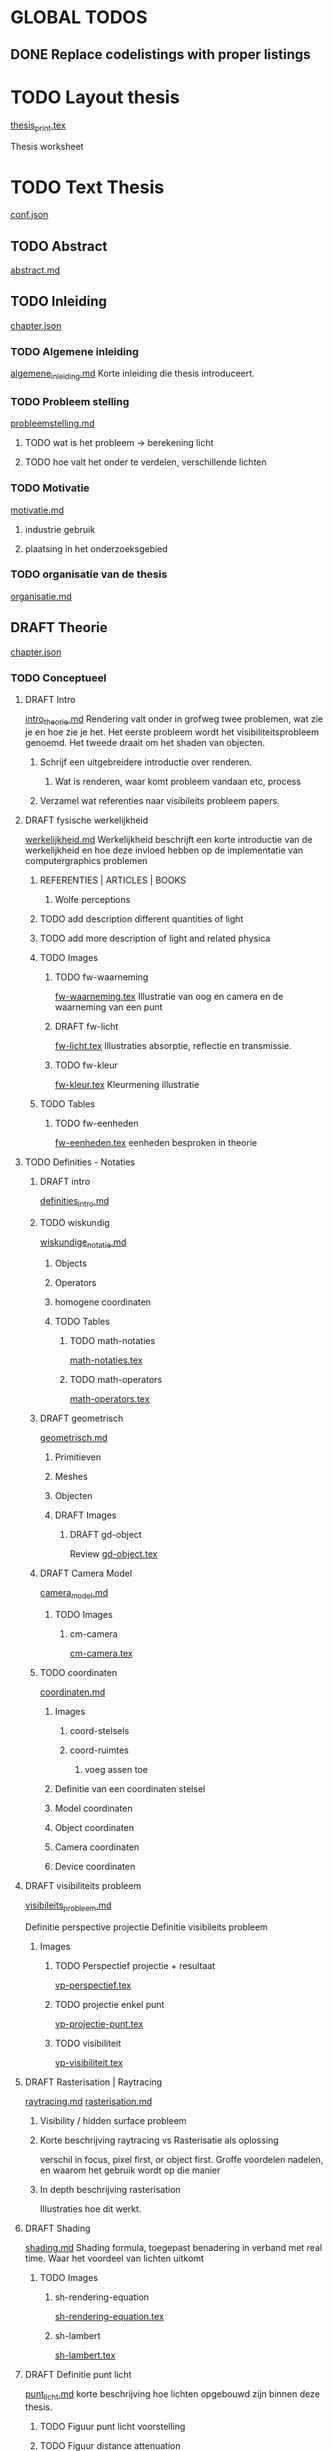 #+SEQ_TODO: TODO DRAFT | DONE

* GLOBAL TODOS
** DONE Replace codelistings with proper listings
CLOSED: [2017-05-19 Fri 18:16]

* TODO Layout thesis
[[file:src/thesis/layout/thesis_print.tex][thesis_print.tex]]

Thesis worksheet
* TODO Text Thesis
[[file:src/thesis/content/conf.json][conf.json]]

** TODO Abstract
[[file:src/thesis/content/abstract.md][abstract.md]]

** TODO Inleiding
[[file:src/thesis/content/inleiding/chapter.json][chapter.json]]
*** TODO Algemene inleiding 
[[file:src/thesis/content/inleiding/algemene_inleiding.md][algemene_inleiding.md]]
Korte inleiding die thesis introduceert.
*** TODO Probleem stelling 
[[file:src/thesis/content/inleiding/probleemstelling.md][probleemstelling.md]]
**** TODO wat is het probleem -> berekening licht
**** TODO hoe valt het onder te verdelen, verschillende lichten
*** TODO Motivatie
[[file:src/thesis/content/inleiding/motivatie.md][motivatie.md]]
**** industrie gebruik
**** plaatsing in het onderzoeksgebied
*** TODO organisatie van de thesis
[[file:src/thesis/content/inleiding/organisatie.md][organisatie.md]]


** DRAFT Theorie
[[file:src/thesis/content/theorie/chapter.json][chapter.json]]
*** TODO Conceptueel 

**** DRAFT Intro
[[file:src/thesis/content/theorie/intro_theorie.md][intro_theorie.md]]
Rendering valt onder in grofweg twee problemen, wat zie je en
hoe zie je het. Het eerste probleem wordt het visibiliteitsprobleem
genoemd. Het tweede draait om het shaden van objecten.

***** Schrijf een uitgebreidere introductie over renderen.
****** Wat is renderen, waar komt probleem vandaan etc, process
***** Verzamel wat referenties naar visibileits probleem papers.
**** DRAFT fysische werkelijkheid
[[file:src/thesis/content/theorie/werkelijkheid.md][werkelijkheid.md]]
Werkelijkheid beschrijft een korte introductie van de werkelijkheid
en hoe deze invloed hebben op de implementatie van computergraphics problemen

***** REFERENTIES | ARTICLES | BOOKS
****** Wolfe perceptions

***** TODO add description different quantities of light
***** TODO add more description of light and related physica
***** TODO Images
****** TODO fw-waarneming
[[file:src/thesis/img/tex/fw-waarneming.tex][fw-waarneming.tex]]
Illustratie van oog en camera en de waarneming van een punt
****** DRAFT fw-licht
[[file:src/thesis/img/tex/fw-licht.tex][fw-licht.tex]]
Illustraties absorptie, reflectie en transmissie.
****** TODO fw-kleur
[[file:src/thesis/img/tex/fw-kleur.tex][fw-kleur.tex]]
Kleurmening illustratie

***** TODO Tables
****** TODO fw-eenheden
[[file:src/thesis/tbl/fw-eenheden.tex][fw-eenheden.tex]]
eenheden besproken in theorie

**** TODO Definities - Notaties
***** DRAFT intro
[[file:src/thesis/content/theorie/definities_intro.md][definities_intro.md]]
***** TODO wiskundig
[[file:src/thesis/content/theorie/wiskundige_notatie.md][wiskundige_notatie.md]]
****** Objects
****** Operators
****** homogene coordinaten
****** TODO Tables
******* TODO math-notaties
[[file:src/thesis/tbl/math-notaties.tex][math-notaties.tex]]
******* TODO math-operators
[[file:src/thesis/tbl/math-operators.tex][math-operators.tex]]
***** DRAFT geometrisch
[[file:src/thesis/content/theorie/geometrisch.md][geometrisch.md]]
****** Primitieven
****** Meshes
****** Objecten
****** DRAFT Images
******* DRAFT gd-object
Review 
[[file:src/thesis/img/tex/gd-object.tex][gd-object.tex]]

***** DRAFT Camera Model
[[file:src/thesis/content/theorie/camera_model.md][camera_model.md]]

****** TODO Images
******* cm-camera
[[file:src/thesis/img/tex/cm-camera.tex][cm-camera.tex]]

***** TODO coordinaten
[[file:src/thesis/content/theorie/coordinaten.md][coordinaten.md]]

****** Images
******* coord-stelsels
******* coord-ruimtes
******** voeg assen toe
****** Definitie van een coordinaten stelsel
****** Model coordinaten
****** Object coordinaten
****** Camera coordinaten
****** Device coordinaten

**** DRAFT visibiliteits probleem
[[file:src/thesis/content/theorie/visibiliteits_probleem.md][visibileits_probleem.md]]

Definitie perspective projectie
Definitie visibileits probleem
***** Images
****** TODO Perspectief projectie + resultaat
[[file:src/thesis/img/tex/vp-perspectief.tex][vp-perspectief.tex]]
****** TODO projectie enkel punt
[[file:src/thesis/img/tex/vp-projectie-punt.tex][vp-projectie-punt.tex]]
****** TODO visibiliteit
[[file:src/thesis/img/tex/vp-visibiliteit.tex][vp-visibiliteit.tex]]

**** DRAFT Rasterisation | Raytracing
[[file:src/thesis/content/theorie/raytracing.md][raytracing.md]]
[[file:src/thesis/content/theorie/rasterisation.md][rasterisation.md]]
***** Visibility / hidden surface probleem
***** Korte beschrijving raytracing vs Rasterisatie als oplossing 
verschil in focus, pixel first, or object first. Groffe voordelen
nadelen, en waarom het gebruik wordt op die manier
***** In depth beschrijving rasterisation
Illustraties hoe dit werkt.
**** DRAFT Shading
[[file:src/thesis/content/theorie/shading.md][shading.md]]
Shading formula, toegepast benadering in verband met real time.
Waar het voordeel van lichten uitkomt
***** TODO Images
****** sh-rendering-equation
[[file:src/thesis/img/tex/sh-rendering-equation.tex][sh-rendering-equation.tex]]
****** sh-lambert
[[file:src/thesis/img/tex/sh-lambert.tex][sh-lambert.tex]]
**** DRAFT Definitie punt licht
[[file:src/thesis/content/theorie/punt_licht.md][punt_licht.md]]
korte beschrijving hoe lichten opgebouwd zijn binnen deze thesis.
***** TODO Figuur punt licht voorstelling
***** TODO Figuur distance attenuation
*** DRAFT Hardware niveau
**** DRAFT Real Time pipeline
[[file:src/thesis/content/theorie/modern-graphics-pipeline.md][modern-graphics-pipeline.md]]
***** functionele onderverdeling
***** fysieke onderverdeling 
***** Beschrijving aan de hand van openGL
***** moet hier dieper ingegaan worden op uniforms etc
***** TODO Figures
****** TODO [[file:src/thesis/img/tex/mgp-pipeline.tex][mgp-pipeline.tex]] 
*** TODO Herplaatsing probleemstelling
[[file:src/thesis/content/theorie/herplaatsing_probleemstelling.md][herplaatsing_probleemstelling.md]]
*** DRAFT Conclusie
**** DRAFT Further reading
[[file:src/thesis/content/theorie/verdere-informatie.md][verdere-informatie.md]]


** DRAFT Implementatie overzicht
[[file:src/thesis/content/implementatie-overzicht/chapter.json][chapter.json]]
*** DRAFT [[file:src/thesis/content/implementatie-overzicht/introductie.md][introductie.md]]
*** DRAFT [[file:src/thesis/content/implementatie-overzicht/software.md][software.md]]
**** DRAFT [[file:src/thesis/lst/io-computeLight.tex][io-computeLight.tex]] 
**** DRAFT [[file:src/thesis/img/tex/imp-lambert.tex][imp-lambert.tex]] 
*** DRAFT [[file:src/thesis/content/implementatie-overzicht/hardware.md][hardware.md]]
**** DRAFT [[file:src/thesis/tbl/imp-hardware.tex][imp-hardware.tex]] 
*** DRAFT [[file:src/thesis/content/implementatie-overzicht/test_suite.md][test_suite.md]]
**** DRAFT [[file:src/thesis/img/tex/test-suite-spaceship-frame.tex][test-suite-spaceship-frame.tex]] 
**** DRAFT [[file:src/thesis/img/tex/test-suite-pipers-alley-frame.tex][test-suite-pipers-alley-frame.tex]] 
**** DRAFT [[file:src/thesis/img/tex/test-suite-ziggurat-frame.tex][test-suite-ziggurat-frame.tex]] 
**** DRAFT [[file:src/thesis/img/tex/test-suite-spaceship-map.tex][test-suite-spaceship-map.tex]] 
**** DRAFT [[file:src/thesis/img/tex/test-suite-pipers-alley-map.tex][test-suite-pipers-alley-map.tex]] 
**** DRAFT [[file:src/thesis/img/tex/test-suite-ziggurat-map.tex][test-suite-ziggurat-map.tex]] 
*** DRAFT [[file:src/thesis/content/implementatie-overzicht/analyse.md][analyse.md]]

** DRAFT Deferred Shading
[[file:src/thesis/content/forward-deferred-shading/chapter.json][chapter.json]]
*** DRAFT Introductie
[[file:src/thesis/content/forward-deferred-shading/introductie.md][introductie.md]]
**** Images
***** DRAFT [[file:src/thesis/img/tex/fds-scene.tex][fds-scene.tex]]
*** DRAFT Theorie
[[file:src/thesis/content/forward-deferred-shading/theorie.md][theorie.md]]
**** Uitleg forward | Deferred | Forward+ inleiding
**** GBuffer concept
**** Deferred in detail
**** Forward+ in detail
**** Uses in industry / references

**** DRAFT images
***** DRAFT [[file:src/thesis/img/tex/fds-gbuffer.tex][fds-gbuffer.tex]]
*** TODO Algoritme
[[file:src/thesis/content/forward-deferred-shading/algorithm.md][algorithm.md]]
**** TODO images
***** TODO [[file:src/thesis/img/tex/fds-gbuffer-ntiled.tex][fds-gbuffer-ntiled.tex]] 
**** listings
***** TODO 

*** DRAFT Testen / resultaten
[[file:src/thesis/content/forward-deferred-shading/resultaten.md][resultaten.md]]

**** invloed van SIMD
**** vergelijking forward deferred

**** DRAFT Graphs
***** DRAFT [[file:src/thesis/img/tex/fds-test-frames-high.tex][fds-test-frames-high.tex]] 
***** DRAFT [[file:src/thesis/img/tex/fds-test-lights.tex][fds-test-lights.tex]] 
***** DRAFT [[file:src/thesis/img/tex/fds-test-resolution.tex][fds-test-resolution.tex]] 

*** DRAFT Discussie / Conclusie vergelijking
[[file:src/thesis/content/forward-deferred-shading/discussie.md][discussie.md]]

** DRAFT Tiled Shading 
[[file:src/thesis/content/tiled-shading/chapter.json][chapter.json]]
*** DRAFT Introductie
[[file:src/thesis/content/tiled-shading/introductie.md][introductie.md]]
**** DRAFT [[file:src/thesis/img/tex/ts-grid-intro.tex][ts-grid-intro.tex]] 
*** DRAFT Theorie
[[file:src/thesis/content/tiled-shading/theorie.md][theorie.md]]

***** Motivatie
***** Algoritme
***** Resultaten?

***** Notes
****** Voeg beschrijving geschiedenis toe?
****** Voeg beschrijving depth optimisation toe
****** licht projectie
*** DRAFT Algoritme
[[file:src/thesis/content/tiled-shading/algoritme.md][algoritme.md]]

**** DRAFT [[file:src/thesis/img/tex/ts-datastructuur.tex][ts-datastructuur.tex]] 
**** DRAFT [[file:src/thesis/lst/ts-lichttoekenning.tex][ts-lichttoekenning.tex]] 
**** DRAFT [[file:src/thesis/img/tex/ts-projectie.tex][ts-projectie.tex]] 
*** DRAFT Testen / resultaten
[[file:src/thesis/content/tiled-shading/resultaten.md][resultaten.md]]

**** DRAFT graphs
***** DRAFT [[file:src/thesis/img/tex/ts-frames-forward.tex][ts-frames-forward.tex]] 
***** DRAFT [[file:src/thesis/img/tex/ts-frames-deferred.tex][ts-frames-deferred.tex]] 
***** DRAFT [[file:src/thesis/img/tex/ts-resolution.tex][ts-resolution.tex]] 
***** DRAFT [[file:src/thesis/img/tex/ts-lights.tex][ts-lights.tex]] 

*** TODO Discussie / Conclusie vergelijking
[[file:src/thesis/content/tiled-shading/discussie.md][discussie.md]]

** TODO Clustered Shading
[[file:src/thesis/content/clustered-shading/chapter.json][chapter.json]]
*** TODO Introductie
[[file:src/thesis/content/clustered-shading/introduction.md][introduction.md]]
*** TODO Theorie
[[file:src/thesis/content/clustered-shading/theory.md][theory.md]]
*** TODO Algoritme
[[file:src/thesis/content/clustered-shading/algorithm.md][algorithm.md]]
*** TODO Results
[[file:src/thesis/content/clustered-shading/results.md][results.md]]
*** TODO Discussion
[[file:src/thesis/content/clustered-shading/discussion.md][discussion.md]]


**** TODO Clustered
[[file:src/thesis/content/light-assignment/clustered.md][clustered.md]]
***** Motivatie
***** Algoritme
***** Extra extensies?

***** Notes
****** page table beschrijving toevoegen
****** Referenties toevoegen
******* sorteren
******* page tables

** TODO Hashed Shading
[[file:src/thesis/content/hashed-shading/chapter.json][chapter.json]]
*** TODO Introductie
[[file:src/thesis/content/hashed-shading/introductie.md][introductie.md]]
Beschrijf tevens wat een octree samen ligt
*** TODO Theorie
**** DRAFT Introductie
[[file:src/thesis/content/hashed-shading/theorie-introductie.md][theorie-introductie.md]]
***** TODO Images
****** hs-tiled-clustered-subd
[[file:src/thesis/img/tex/hs-tiled-clustered-subd.tex][hs-tiled-clustered-subd.tex]]


**** DRAFT Spatiale datastructuren
[[file:src/thesis/content/hashed-shading/datastructures.md][datastructures.md]]
***** Grid
***** Z-order
***** kd-tree
***** Binary space partitioning
***** Hilbert R-trees
***** Octree || n-tree

***** TODO Images
****** [[file:src/thesis/img/tex/hs-octree.tex][hs-octree.tex]]
****** [[file:src/thesis/img/tex/hs-datastructuur-bsp.tex][hs-datastructuur-bsp.tex]]
****** [[file:src/thesis/img/tex/hs-datastructuur-grid.tex][hs-datastructuur-grid.tex]]
****** [[file:src/thesis/img/tex/hs-datastructuur-grid-bsp.tex][hs-datastructuur-grid-bsp.tex]]
****** [[file:src/thesis/img/tex/hs-datastructuur-octree-bsp.tex][hs-datastructuur-octree-bsp.tex]]
****** [[file:src/thesis/img/tex/hs-datastructuur-kd.tex][hs-datastructuur-kd.tex]]
****** [[file:src/thesis/img/tex/hs-datastructuur-r.tex][hs-datastructuur-r.tex]]
**** TODO Octrees
[[file:src/thesis/content/hashed-shading/octrees.md][octrees.md]]
**** TODO Hashing
[[file:src/thesis/content/hashed-shading/hashing.md][hashing.md]]

*** TODO Algoritme
[[file:src/thesis/content/hashed-shading/algoritme-introductie.md][algoritme-introductie.md]]
**** SingleLightTree
[[file:src/thesis/content/hashed-shading/SingleLightTree.md][SingleLightTree.md]]
***** TODO imgs 
****** fig:hs-slt
[[file:src/thesis/img/tex/hs-slt.tex][ hs-slt.tex]]
**** LightOctree
[[file:src/thesis/content/hashed-shading/light-octree.md][light-octree.md]] 
**** Spatial Hashing / GPU
[[file:src/thesis/content/hashed-shading/spatial-hashing.md][spatial-hashing.md]]

***** TODO Images
****** TODO [[file:src/thesis/img/tex/hs-verbindingloze-octree-algoritme.tex][hs-verbindingloze-octree-algoritme.tex]] 
**** Licht berekening
[[file:src/thesis/content/hashed-shading/licht-toekenning.md][licht-toekenning.md]]
*** TODO Testen / resultaten
[[file:src/thesis/content/hashed-shading/resultaten.md][resultaten.md]]

**** TODO Graphs
***** DRAFT Seed - combined
[[file:src/thesis/img/tex/hs-seed-combined.tex][hs-seed-combination.tex]]
***** DRAFT Seed - memory
[[file:src/thesis/img/tex/hs-seed-memory.tex][hs-seed-memory.tex]]
***** DRAFT Seed - construction time
[[file:src/thesis/img/tex/hs-seed-construction-time.tex][hs-seed-construction-time.tex]]
***** DRAFT NodeSize - memory
[[file:src/thesis/img/tex/hs-nodesize-memory.tex][hs-nodesize-memory.tex]]
***** DRAFT NodeSize - construction time
[[file:src/thesis/img/tex/hs-nodesize-construction-time.tex][hs-nodesize-construction-time.tex]]
***** DRAFT [[file:src/thesis/img/tex/hs-exec-lights.tex][hs-exec-lights.tex]] 
***** DRAFT [[file:src/thesis/img/tex/hs-exec-resolution.tex][hs-exec-resolution.tex]] 
***** DRAFT [[file:src/thesis/img/tex/hs-exec-frames-forward.tex][hs-exec-frames-forward.tex]] 
***** DRAFT [[file:src/thesis/img/tex/hs-exec-frames-deferred.tex][hs-exec-frames-deferred.tex]] 



*** TODO Discussie / Conclusie
[[file:src/thesis/content/hashed-shading/discussie.md][discussie.md]]


** TODO Besluit
[[file:src/thesis/content/besluit/chapter.json][chapter.json]]
*** TODO Introductie
[[file:src/thesis/content/besluit/introductie.md][introductie.md]]
*** TODO Vergelijking resultaten
[[file:src/thesis/content/besluit/resultaten-vergelijking.md][resultaten-vergelijking.md]]
*** TODO Conclusie hashed shading
[[file:src/thesis/content/besluit/conclusie-hashed.md][conclusie-hashed.md]]
*** TODO Verder onderzoek
[[file:src/thesis/content/besluit/verder-onderzoek.md][verder-onderzoek.md]]


** TODO Referenties
[[file:src/thesis/ref/reference.bib][reference.bib]]


* Rode Draad
Rode draad van de thesis:
** Algemene inleiding
Beschrijft probleem schets, positie binnen het veld van onderzoek
Wat gepoogd is te bereiken binnen deze thesis.
Vergelijkingen van verschillende technieken. 
Korte beschrijving van eigen techniek, waar het op verder bouwt. 
** Literatuur Studie
Begint bij een beschrijving van de rasterisation pipeline, 
Basis hiervoor zou real time shading boek, en openGL wiki / directX 
wiki moeten zijn. 
Vervolgens deferred en forward shading
Dan hier op verder bouwen Tiled Shading
Clustered Shading
Als 

* TODO Misc.
** TODO referentie database opbouwen en bijhouden

